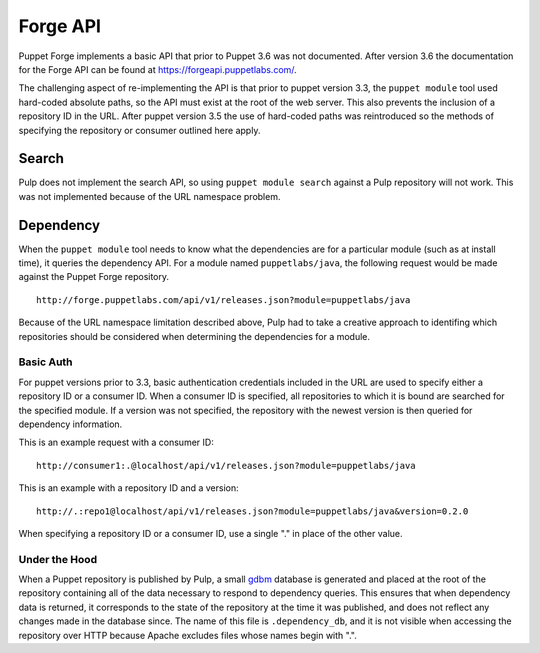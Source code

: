 Forge API
=========

Puppet Forge implements a basic API that prior to Puppet 3.6 was not documented.
After version 3.6 the documentation for the Forge API can be found at
https://forgeapi.puppetlabs.com/.

The challenging aspect of re-implementing the API is that prior to puppet version
3.3, the ``puppet module`` tool used hard-coded absolute paths, so the API must
exist at the root of the web server. This also prevents the inclusion of a
repository ID in the URL. After puppet version 3.5 the use of hard-coded paths
was reintroduced so the methods of specifying the repository or consumer outlined
here apply.

Search
------

Pulp does not implement the search API, so using ``puppet module search``
against a Pulp repository will not work. This was not implemented because of the
URL namespace problem.

Dependency
----------

When the ``puppet module`` tool needs to know what the dependencies are for a
particular module (such as at install time), it queries the dependency API. For
a module named ``puppetlabs/java``, the following request would be made against
the Puppet Forge repository.

::

  http://forge.puppetlabs.com/api/v1/releases.json?module=puppetlabs/java

Because of the URL namespace limitation described above, Pulp had to take a
creative approach to identifing which repositories should be considered when
determining the dependencies for a module.

Basic Auth
^^^^^^^^^^

For puppet versions prior to 3.3, basic authentication credentials included in
the URL are used to specify either a repository ID or a consumer ID. When a
consumer ID is specified, all repositories to which it is bound are searched for
the specified module. If a version was not specified, the repository with the
newest version is then queried for dependency information.

This is an example request with a consumer ID:

::

  http://consumer1:.@localhost/api/v1/releases.json?module=puppetlabs/java

This is an example with a repository ID and a version:

::

  http://.:repo1@localhost/api/v1/releases.json?module=puppetlabs/java&version=0.2.0

When specifying a repository ID or a consumer ID, use a single "." in place of
the other value.


Under the Hood
^^^^^^^^^^^^^^

When a Puppet repository is published by Pulp, a small
`gdbm <http://docs.python.org/2/library/gdbm.html>`_ database is generated and
placed at the root of the repository containing all of the data necessary to
respond to dependency queries. This ensures that when dependency data is
returned, it corresponds to the state of the repository at the time it was
published, and does not reflect any changes made in the database since. The
name of this file is ``.dependency_db``, and it is not visible when accessing
the repository over HTTP because Apache excludes files whose names begin with ".".
